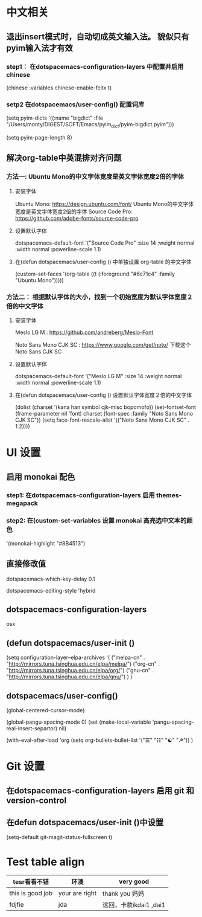 * 中文相关
** 退出insert模式时，自动切成英文输入法。 貌似只有pyim输入法才有效
*** step1： 在dotspacemacs-configuration-layers 中配置并启用 chinese
    (chinese :variables
    chinese-enable-fcitx t)

*** setp2 在dotspacemacs/user-config() 配置词库
    # 给pyim添加词库。没有词库的pyim是及其不好用的。
    (setq pyim-dicts
    '((:name "bigdict" :file "/Users/monty/DIGEST/SOFT/Emacs/pyim_dict/pyim-bigdict.pyim")))
    # 选词框显示8个候选词
    (setq pyim-page-length 8)




**  解决org-table中英混排对齐问题
*** 方法一:  Ubuntu Mono的中文字体宽度是英文字体宽度2倍的字体
**** 安装字体
     Ubuntu Mono: https://design.ubuntu.com/font/    Ubuntu Mono的中文字体宽度是英文字体宽度2倍的字体
     Source Code Pro:  https://github.com/adobe-fonts/source-code-pro
**** 设置默认字体
     dotspacemacs-default-font '("Source Code Pro"
     :size 14
     :weight normal
     :width normal
     :powerline-scale 1.1)
**** 在(defun dotspacemacs/user-config () 中单独设置 org-table 的中文字体
     (custom-set-faces
     '(org-table ((t (:foreground "#6c71c4" :family "Ubuntu Mono")))))

*** 方法二： 根据默认字体的大小，找到一个初始宽度为默认字体宽度２倍的中文字体
    # 设定一个中文字体相对默认字体的放缩比例，比如英文字体是 Meslo LG M :size 14 ，
    # 中文字体 Noto Sans Mono CJK SC 放缩比例1.2正合适。这种方法的缺点是，字体不好找。
**** 安装字体
     Meslo LG M  : https://github.com/andreberg/Meslo-Font

     Noto Sans Mono CJK SC : https://www.google.com/get/noto/  下载这个 Noto Sans CJK SC

**** 设置默认字体
     dotspacemacs-default-font '("Meslo LG M"
     :size 14
     :weight normal
     :width normal
     :powerline-scale 1.1)


**** 在(defun dotspacemacs/user-config () 设置默认字体宽度２倍的中文字体
     # ;;当遇到 kana han symbol cjk-misc bopomofo 字符集时，Emacs 明白需要使用
     # ;; Noto Sans Mono CJK SC 字体，同时设置缩放比例
     (dolist (charset '(kana han symbol cjk-misc bopomofo))
     (set-fontset-font (frame-parameter nil 'font)
     charset (font-spec :family "Noto Sans Mono CJK SC"))
     (setq face-font-rescale-alist '(("Noto Sans Mono CJK SC" . 1.2))))


* UI 设置

** 启用 monokai 配色
*** step1: 在dotspacemacs-configuration-layers 启用 themes-megapack


*** step2: 在(custom-set-variables 设置 monokai 高亮选中文本的颜色
    '(monokai-highlight "#8B4513")


** 直接修改值
   # 让 learder key  SPC 响应快一点。
   dotspacemacs-which-key-delay 0.1



   # 编辑风格选择 hybrid
   dotspacemacs-editing-style 'hybrid

** dotspacemacs-configuration-layers
   # 在 Mac 电脑上添加 osx， 这样会自动做一些 Mac 有关的设置。
   osx



** (defun dotspacemacs/user-init ()
   # 使用国内的源
   (setq configuration-layer--elpa-archives
   '(
   ("melpa-cn" . "http://mirrors.tuna.tsinghua.edu.cn/elpa/melpa/")
   ("org-cn"   . "http://mirrors.tuna.tsinghua.edu.cn/elpa/org/")
   ("gnu-cn"   . "http://mirrors.tuna.tsinghua.edu.cn/elpa/gnu/")
   )
   )

** dotspacemacs/user-config()
   # 光标居中
   (global-centered-cursor-mode)

   # 取消中英混排时多出的空格。
   (global-pangu-spacing-mode 0)
   (set (make-local-variable 'pangu-spacing-real-insert-separtor) nil)


   # 设置 org 任务层级 对应的图标, 这里只设置了4级。 要个多级，继续往后加就是了。
   (with-eval-after-load 'org
   (setq org-bullets-bullet-list '("☰" "☷" "☯" "☭"))
   )


* Git 设置
** 在dotspacemacs-configuration-layers 启用 git 和 version-control
** 在defun dotspacemacs/user-init ()中设置
   (setq-default git-magit-status-fullscreen t)

* Test table align
  |------------------+----------------+------------------------|
  | tesr看看不错     | 环澳           | very good              |
  |------------------+----------------+------------------------|
  | this is good job | your are right | thank you 妈妈         |
  | fdjfie           | jda            | 这回，卡款ikdai1 ,dai1 |
